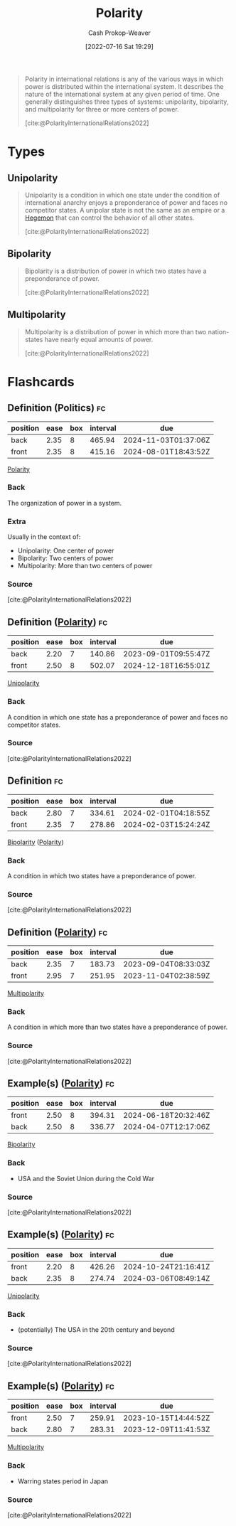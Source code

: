 :PROPERTIES:
:ID:       621bc458-5d22-462d-89df-e3f8e13d6dc4
:LAST_MODIFIED: [2023-08-25 Fri 08:04]
:END:
#+title: Polarity
#+hugo_custom_front_matter: :slug "621bc458-5d22-462d-89df-e3f8e13d6dc4"
#+author: Cash Prokop-Weaver
#+date: [2022-07-16 Sat 19:29]
#+filetags: :concept:

#+begin_quote
Polarity in international relations is any of the various ways in which power is distributed within the international system. It describes the nature of the international system at any given period of time. One generally distinguishes three types of systems: unipolarity, bipolarity, and multipolarity for three or more centers of power.

[cite:@PolarityInternationalRelations2022]
#+end_quote

* Types
** Unipolarity
:PROPERTIES:
:ID:       79e18826-8ece-4b40-8bd3-8c42c760ff94
:END:

#+begin_quote
Unipolarity is a condition in which one state under the condition of international anarchy enjoys a preponderance of power and faces no competitor states. A unipolar state is not the same as an empire or a [[id:eb439041-eb04-415d-a642-9ab8783c68a4][Hegemon]] that can control the behavior of all other states.

[cite:@PolarityInternationalRelations2022]
#+end_quote

** Bipolarity
:PROPERTIES:
:ID:       95c9ff85-7110-498d-ab79-b254f6b66518
:END:

#+begin_quote
Bipolarity is a distribution of power in which two states have a preponderance of power.

[cite:@PolarityInternationalRelations2022]
#+end_quote
** Multipolarity
:PROPERTIES:
:ID:       875f6c50-7576-4eaf-95e7-e534c345da17
:END:

#+begin_quote
Multipolarity is a distribution of power in which more than two nation-states have nearly equal amounts of power.

[cite:@PolarityInternationalRelations2022]
#+end_quote

* Flashcards
** Definition (Politics) :fc:
:PROPERTIES:
:ID:       dd5a5f51-cae3-4b11-9268-fb714006b6bf
:ANKI_NOTE_ID: 1658075154360
:FC_CREATED: 2022-07-17T16:25:54Z
:FC_TYPE:  double
:FC_BLOCKED_BY: 3b4d82eb-8456-4a12-bd6d-7c795d9baaef,36d1b3a2-e559-478a-b08f-7387df8c286d
:END:
:REVIEW_DATA:
| position | ease | box | interval | due                  |
|----------+------+-----+----------+----------------------|
| back     | 2.35 |   8 |   465.94 | 2024-11-03T01:37:06Z |
| front    | 2.35 |   8 |   415.16 | 2024-08-01T18:43:52Z |
:END:
[[id:621bc458-5d22-462d-89df-e3f8e13d6dc4][Polarity]]
*** Back
The organization of power in a system.
*** Extra
Usually in the context of:

- Unipolarity: One center of power
- Bipolarity: Two centers of power
- Multipolarity: More than two centers of power
*** Source
[cite:@PolarityInternationalRelations2022]

** Definition ([[id:621bc458-5d22-462d-89df-e3f8e13d6dc4][Polarity]]) :fc:
:PROPERTIES:
:ID:       3b4d82eb-8456-4a12-bd6d-7c795d9baaef
:ANKI_NOTE_ID: 1658072635375
:FC_CREATED: 2022-07-17T15:43:55Z
:FC_TYPE:  double
:END:
:REVIEW_DATA:
| position | ease | box | interval | due                  |
|----------+------+-----+----------+----------------------|
| back     | 2.20 |   7 |   140.86 | 2023-09-01T09:55:47Z |
| front    | 2.50 |   8 |   502.07 | 2024-12-18T16:55:01Z |
:END:

[[id:79e18826-8ece-4b40-8bd3-8c42c760ff94][Unipolarity]]

*** Back
A condition in which one state has a preponderance of power and faces no competitor states.

*** Source
[cite:@PolarityInternationalRelations2022]

** Definition :fc:
:PROPERTIES:
:ID:       36d1b3a2-e559-478a-b08f-7387df8c286d
:ANKI_NOTE_ID: 1658072636221
:FC_CREATED: 2022-07-17T15:43:56Z
:FC_TYPE:  double
:END:
:REVIEW_DATA:
| position | ease | box | interval | due                  |
|----------+------+-----+----------+----------------------|
| back     | 2.80 |   7 |   334.61 | 2024-02-01T04:18:55Z |
| front    | 2.35 |   7 |   278.86 | 2024-02-03T15:24:24Z |
:END:

[[id:95c9ff85-7110-498d-ab79-b254f6b66518][Bipolarity]] ([[id:621bc458-5d22-462d-89df-e3f8e13d6dc4][Polarity]])

*** Back
A condition in which two states have a preponderance of power.

*** Source
[cite:@PolarityInternationalRelations2022]

** Definition ([[id:621bc458-5d22-462d-89df-e3f8e13d6dc4][Polarity]]) :fc:
:PROPERTIES:
:ID:       bc4fe541-7d40-43d6-bf16-6ef451e01133
:ANKI_NOTE_ID: 1658072637076
:FC_CREATED: 2022-07-17T15:43:57Z
:FC_TYPE:  double
:END:
:REVIEW_DATA:
| position | ease | box | interval | due                  |
|----------+------+-----+----------+----------------------|
| back     | 2.35 |   7 |   183.73 | 2023-09-04T08:33:03Z |
| front    | 2.95 |   7 |   251.95 | 2023-11-04T02:38:59Z |
:END:

[[id:875f6c50-7576-4eaf-95e7-e534c345da17][Multipolarity]]

*** Back
A condition in which more than two states have a preponderance of power.

*** Source
[cite:@PolarityInternationalRelations2022]
** Example(s) ([[id:621bc458-5d22-462d-89df-e3f8e13d6dc4][Polarity]]) :fc:
:PROPERTIES:
:ID:       15ab301d-ad32-4693-85eb-d0283deca07f
:ANKI_NOTE_ID: 1658072637900
:FC_CREATED: 2022-07-17T15:43:57Z
:FC_TYPE:  double
:END:
:REVIEW_DATA:
| position | ease | box | interval | due                  |
|----------+------+-----+----------+----------------------|
| front    | 2.50 |   8 |   394.31 | 2024-06-18T20:32:46Z |
| back     | 2.50 |   8 |   336.77 | 2024-04-07T12:17:06Z |
:END:
[[id:95c9ff85-7110-498d-ab79-b254f6b66518][Bipolarity]]
*** Back
- USA and the Soviet Union during the Cold War
*** Source
[cite:@PolarityInternationalRelations2022]
** Example(s) ([[id:621bc458-5d22-462d-89df-e3f8e13d6dc4][Polarity]]) :fc:
:PROPERTIES:
:ID:       53f50dea-2fcd-45ad-a872-292e70042951
:ANKI_NOTE_ID: 1658072638500
:FC_CREATED: 2022-07-17T15:43:58Z
:FC_TYPE:  double
:END:
:REVIEW_DATA:
| position | ease | box | interval | due                  |
|----------+------+-----+----------+----------------------|
| front    | 2.20 |   8 |   426.26 | 2024-10-24T21:16:41Z |
| back     | 2.35 |   8 |   274.74 | 2024-03-06T08:49:14Z |
:END:
[[id:79e18826-8ece-4b40-8bd3-8c42c760ff94][Unipolarity]]
*** Back
- (potentially) The USA in the 20th century and beyond
*** Source
[cite:@PolarityInternationalRelations2022]
** Example(s) ([[id:621bc458-5d22-462d-89df-e3f8e13d6dc4][Polarity]]) :fc:
:PROPERTIES:
:ID:       95253cdb-e765-4360-8237-34cf09a4730a
:ANKI_NOTE_ID: 1658072638900
:FC_CREATED: 2022-07-17T15:43:58Z
:FC_TYPE:  double
:END:
:REVIEW_DATA:
| position | ease | box | interval | due                  |
|----------+------+-----+----------+----------------------|
| front    | 2.50 |   7 |   259.91 | 2023-10-15T14:44:52Z |
| back     | 2.80 |   7 |   283.31 | 2023-12-09T11:41:53Z |
:END:
[[id:875f6c50-7576-4eaf-95e7-e534c345da17][Multipolarity]]
*** Back
- Warring states period in Japan
*** Source
[cite:@PolarityInternationalRelations2022]
#+print_bibliography: